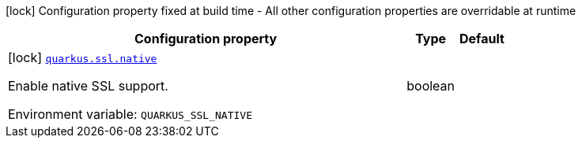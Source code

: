 [.configuration-legend]
icon:lock[title=Fixed at build time] Configuration property fixed at build time - All other configuration properties are overridable at runtime
[.configuration-reference.searchable, cols="80,.^10,.^10"]
|===

h|[.header-title]##Configuration property##
h|Type
h|Default

a|icon:lock[title=Fixed at build time] [[quarkus-core_quarkus-ssl-native]] [.property-path]##link:#quarkus-core_quarkus-ssl-native[`quarkus.ssl.native`]##
ifdef::add-copy-button-to-config-props[]
config_property_copy_button:+++quarkus.ssl.native+++[]
endif::add-copy-button-to-config-props[]


[.description]
--
Enable native SSL support.


ifdef::add-copy-button-to-env-var[]
Environment variable: env_var_with_copy_button:+++QUARKUS_SSL_NATIVE+++[]
endif::add-copy-button-to-env-var[]
ifndef::add-copy-button-to-env-var[]
Environment variable: `+++QUARKUS_SSL_NATIVE+++`
endif::add-copy-button-to-env-var[]
--
|boolean
|

|===


